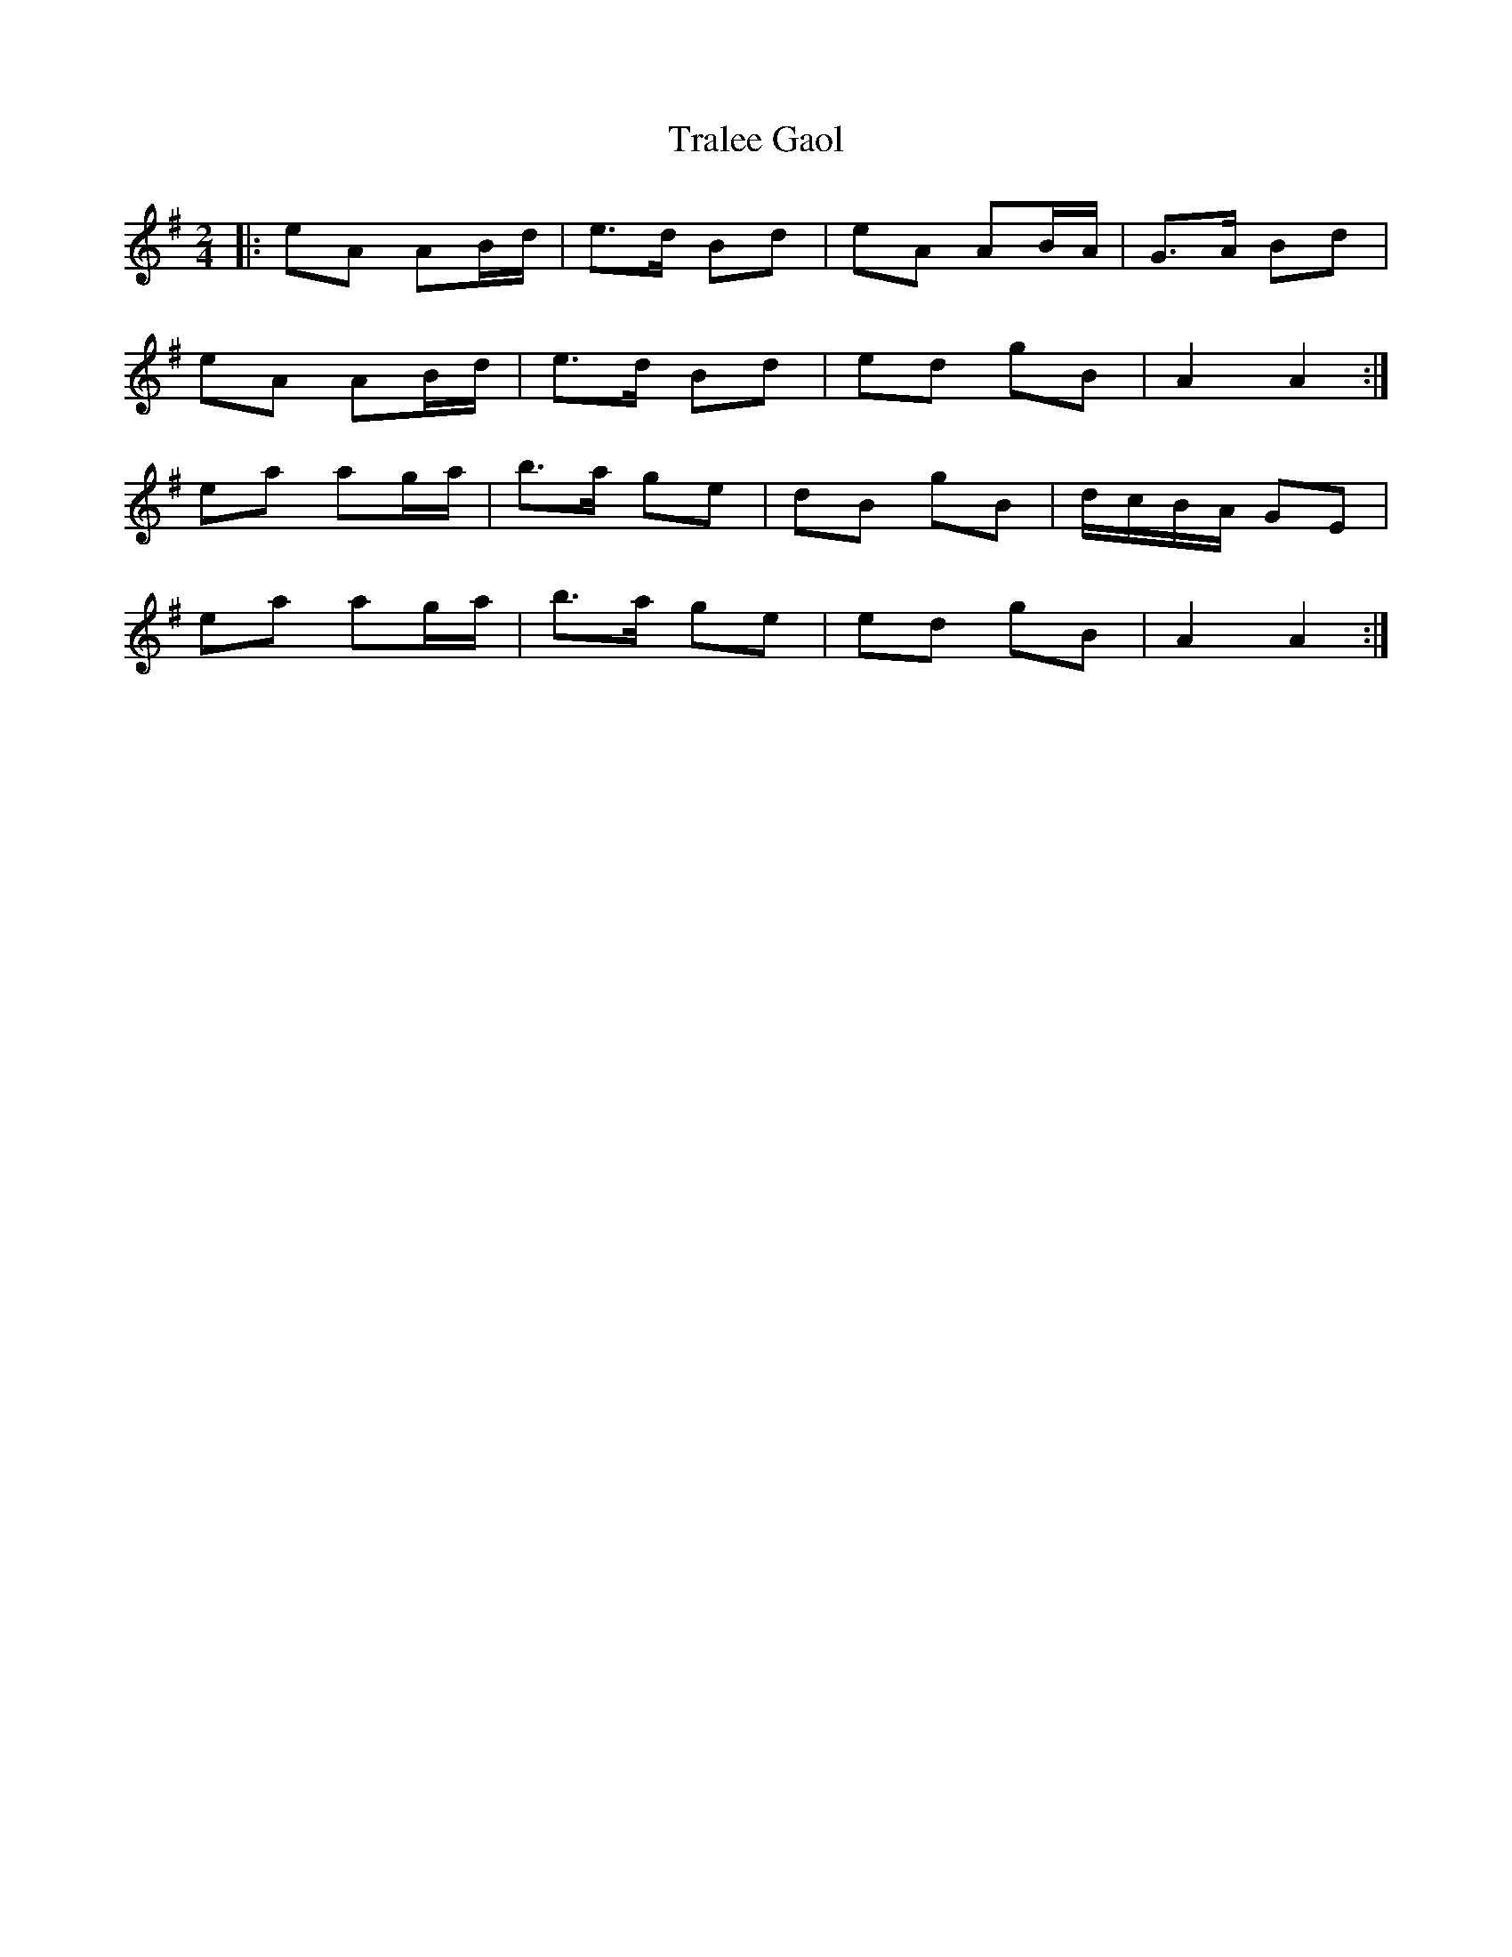 X: 1
T: Tralee Gaol
R: polka
M: 2/4
L: 1/8
K: Ador
|:eA AB/d/|e>d Bd|eA AB/A/|G>A Bd|
eA AB/d/|e>d Bd|ed gB|A2 A2:|
ea ag/a/|b>a ge|dB gB|d/c/B/A/ GE|
ea ag/a/|b>a ge|ed gB|A2 A2:|